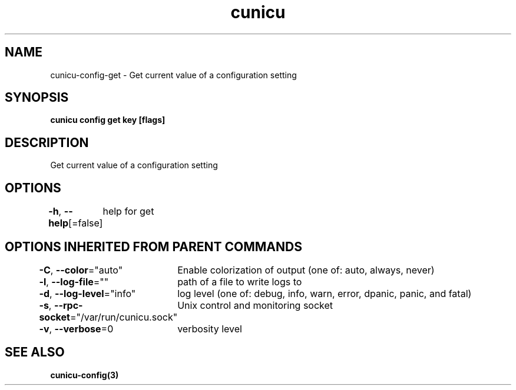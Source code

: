 .nh
.TH "cunicu" "3" "Sep 2022" "https://github.com/stv0g/cunicu" ""

.SH NAME
.PP
cunicu-config-get - Get current value of a configuration setting


.SH SYNOPSIS
.PP
\fBcunicu config get key [flags]\fP


.SH DESCRIPTION
.PP
Get current value of a configuration setting


.SH OPTIONS
.PP
\fB-h\fP, \fB--help\fP[=false]
	help for get


.SH OPTIONS INHERITED FROM PARENT COMMANDS
.PP
\fB-C\fP, \fB--color\fP="auto"
	Enable colorization of output (one of: auto, always, never)

.PP
\fB-l\fP, \fB--log-file\fP=""
	path of a file to write logs to

.PP
\fB-d\fP, \fB--log-level\fP="info"
	log level (one of: debug, info, warn, error, dpanic, panic, and fatal)

.PP
\fB-s\fP, \fB--rpc-socket\fP="/var/run/cunicu.sock"
	Unix control and monitoring socket

.PP
\fB-v\fP, \fB--verbose\fP=0
	verbosity level


.SH SEE ALSO
.PP
\fBcunicu-config(3)\fP
